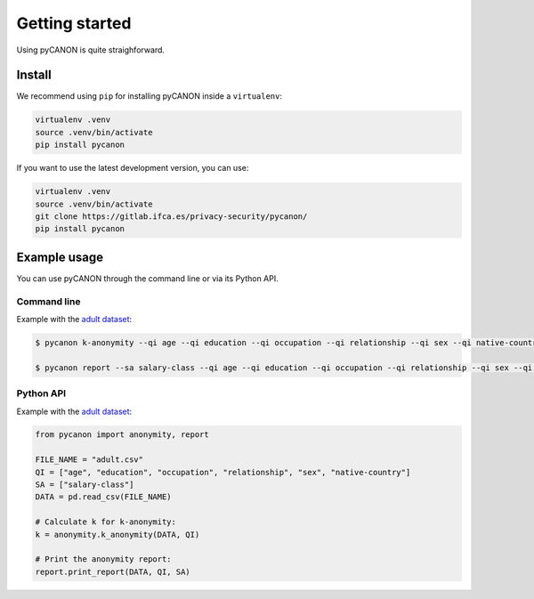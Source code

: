 Getting started
###############

Using pyCANON is quite straighforward.

Install
***********************

We recommend using ``pip`` for installing pyCANON inside a ``virtualenv``:

.. code-block:: console

    virtualenv .venv
    source .venv/bin/activate
    pip install pycanon

If you want to use the latest development version, you can use:

.. code-block:: console

   virtualenv .venv
   source .venv/bin/activate
   git clone https://gitlab.ifca.es/privacy-security/pycanon/
   pip install pycanon


Example usage
*************

You can use pyCANON through the command line or via its Python API.

Command line
------------

Example with the `adult dataset`_:

.. code-block:: console

   $ pycanon k-anonymity --qi age --qi education --qi occupation --qi relationship --qi sex --qi native-country adult.csv

   $ pycanon report --sa salary-class --qi age --qi education --qi occupation --qi relationship --qi sex --qi native-country adult.csv



Python API
----------

Example with the `adult dataset`_:

.. code-block:: python

    from pycanon import anonymity, report

    FILE_NAME = "adult.csv"
    QI = ["age", "education", "occupation", "relationship", "sex", "native-country"]
    SA = ["salary-class"]
    DATA = pd.read_csv(FILE_NAME)

    # Calculate k for k-anonymity:
    k = anonymity.k_anonymity(DATA, QI)

    # Print the anonymity report:
    report.print_report(DATA, QI, SA)


.. _adult dataset: https://archive.ics.uci.edu/ml/datasets/adult
